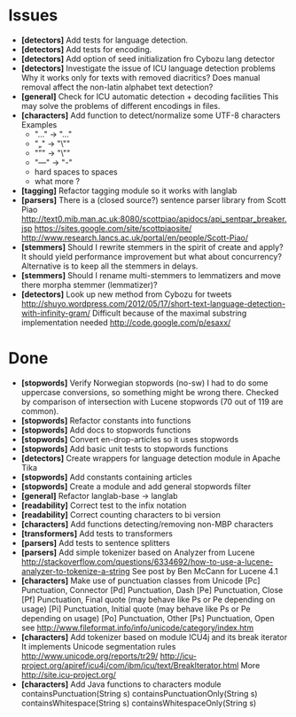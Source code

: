 * Issues
  + *[detectors]* Add tests for language detection.
  + *[detectors]* Add tests for encoding.
  + *[detectors]* Add option of seed initialization fro Cybozu lang detector
  + *[detectors]* Investigate the issue of ICU language detection problems
    Why it works only for texts with removed diacritics?
    Does manual removal affect the non-latin alphabet text detection?
  + *[general]* Check for ICU automatic detection + decoding facilities
    This may solve the problems of different encodings in files.
  + *[characters]* Add function to detect/normalize some UTF-8 characters
    Examples
    - "…" -> "..."
    - "„" -> "\""
    - "”" -> "\"" 
    - "—" -> "-" 
    - hard spaces to spaces
    - what more ?
  + *[tagging]* Refactor tagging module so it works with langlab
  + *[parsers]* There is a (closed source?) sentence parser library from 
     Scott Piao
     http://text0.mib.man.ac.uk:8080/scottpiao/apidocs/api_sentpar_breaker.jsp
     https://sites.google.com/site/scottpiaosite/
     http://www.research.lancs.ac.uk/portal/en/people/Scott-Piao/
  + *[stemmers]* Should I rewrite stemmers in the spirit of create and apply?
    It should yield performance improvement but what about concurrency?
    Alternative is to keep all the stemmers in delays.
  + *[stemmers]* Should I rename multi-stemmers to lemmatizers and move there morpha
    stemmer (lemmatizer)?
  + *[detectors]* Look up new method from Cybozu for tweets
    http://shuyo.wordpress.com/2012/05/17/short-text-language-detection-with-infinity-gram/
    Difficult because of the maximal substring implementation needed
    http://code.google.com/p/esaxx/

* Done
  + *[stopwords]* Verify Norwegian stopwords (no-sw) 
    I had to do some uppercase conversions, so something might be wrong there.
    Checked by comparison of intersection with Lucene stopwords (70 out of 119
    are common).
  + *[stopwords]* Refactor constants into functions
  + *[stopwords]* Add docs to stopwords functions 
  + *[stopwords]* Convert en-drop-articles so it uses stopwords
  + *[stopwords]* Add basic unit tests to stopwords functions
  + *[detectors]* Create wrappers for language detection module in Apache Tika
  + *[stopwords]* Add constants containing articles
  + *[stopwords]* Create a module and add general stopwords filter 
  + *[general]* Refactor langlab-base -> langlab
  + *[readability]* Correct test to the infix notation
  + *[readability]* Correct counting characters to bi version
  + *[characters]* Add functions detecting/removing non-MBP characters
  + *[transformers]* Add tests to transformers  
  + *[parsers]* Add tests to sentence splitters
  + *[parsers]* Add simple tokenizer based on Analyzer from Lucene
    http://stackoverflow.com/questions/6334692/how-to-use-a-lucene-analyzer-to-tokenize-a-string
    See post by Ben McCann for Lucene 4.1
  + *[characters]* Make use of punctuation classes from Unicode 
    [Pc] Punctuation, Connector
    [Pd] Punctuation, Dash
    [Pe] Punctuation, Close
    [Pf] Punctuation, Final quote (may behave like Ps or Pe depending on usage)
    [Pi] Punctuation, Initial quote (may behave like Ps or Pe depending on usage)
    [Po] Punctuation, Other
    [Ps] Punctuation, Open
     see http://www.fileformat.info/info/unicode/category/index.htm
  + *[characters]* Add tokenizer based on module ICU4j and its break iterator
    It implements Unicode segmentation rules 
    http://www.unicode.org/reports/tr29/
    http://icu-project.org/apiref/icu4j/com/ibm/icu/text/BreakIterator.html
    More http://site.icu-project.org/
  + *[characters]* Add Java functions to characters module
    containsPunctuation(String s)
    containsPunctuationOnly(String s)
    containsWhitespace(String s)
    containsWhitespaceOnly(String s)
